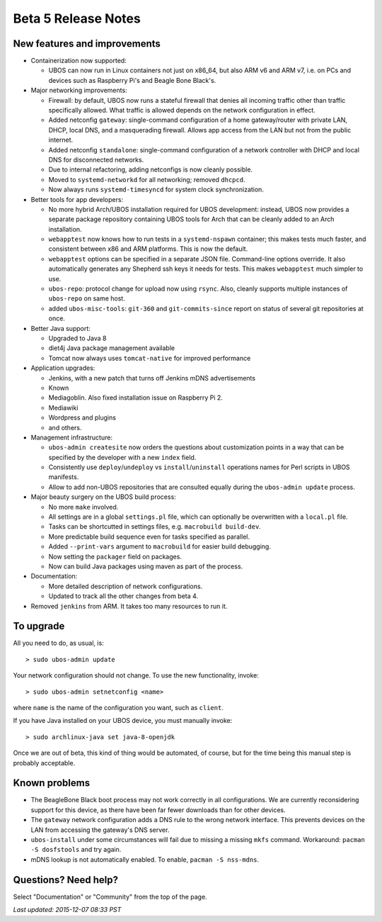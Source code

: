 Beta 5 Release Notes
====================

New features and improvements
-----------------------------

* Containerization now supported:

  * UBOS can now run in Linux containers not just on x86_64, but also ARM v6 and ARM v7,
    i.e. on PCs and devices such as Raspberry Pi's and Beagle Bone Black's.

* Major networking improvements:

  * Firewall: by default, UBOS now runs a stateful firewall that denies all incoming traffic
    other than traffic specifically allowed. What traffic is allowed depends on the
    network configuration in effect.

  * Added netconfig ``gateway``: single-command configuration of a home gateway/router with
    private LAN, DHCP, local DNS, and a masquerading firewall. Allows app access from
    the LAN but not from the public internet.

  * Added netconfig ``standalone``: single-command configuration of a network controller with
    DHCP and local DNS for disconnected networks.

  * Due to internal refactoring, adding netconfigs is now cleanly possible.

  * Moved to ``systemd-networkd`` for all networking; removed ``dhcpcd``.

  * Now always runs ``systemd-timesyncd`` for system clock synchronization.

* Better tools for app developers:

  * No more hybrid Arch/UBOS installation required for UBOS development: instead, UBOS now
    provides a separate package repository containing UBOS tools for Arch that can be cleanly
    added to an Arch installation.

  * ``webapptest`` now knows how to run tests in a ``systemd-nspawn`` container; this makes
    tests much faster, and consistent between x86 and ARM platforms. This is now the default.

  * ``webapptest`` options can be specified in a separate JSON file. Command-line options
    override. It also automatically generates any Shepherd ssh keys it needs for tests.
    This makes ``webapptest`` much simpler to use.

  * ``ubos-repo``: protocol change for upload now using ``rsync``. Also, cleanly supports
    multiple instances of ``ubos-repo`` on same host.

  * added ``ubos-misc-tools``: ``git-360`` and ``git-commits-since`` report on status of
    several git repositories at once.

* Better Java support:

  * Upgraded to Java 8

  * diet4j Java package management available

  * Tomcat now always uses ``tomcat-native`` for improved performance

* Application upgrades:

  * Jenkins, with a new patch that turns off Jenkins mDNS advertisements

  * Known

  * Mediagoblin. Also fixed installation issue on Raspberry Pi 2.

  * Mediawiki

  * Wordpress and plugins

  * and others.

* Management infrastructure:

  * ``ubos-admin createsite`` now orders the questions about customization points in
    a way that can be specified by the developer with a new ``index`` field.

  * Consistently use ``deploy``/``undeploy`` vs ``install``/``uninstall`` operations
    names for Perl scripts in UBOS manifests.

  * Allow to add non-UBOS repositories that are consulted equally during the
    ``ubos-admin update`` process.

* Major beauty surgery on the UBOS build process:

  * No more ``make`` involved.

  * All settings are in a global ``settings.pl`` file, which can optionally be overwritten
    with a ``local.pl`` file.

  * Tasks can be shortcutted in settings files, e.g. ``macrobuild build-dev``.

  * More predictable build sequence even for tasks specified as parallel.

  * Added ``--print-vars`` argument to ``macrobuild`` for easier build debugging.

  * Now setting the ``packager`` field on packages.

  * Now can build Java packages using maven as part of the process.

* Documentation:

  * More detailed description of network configurations.

  * Updated to track all the other changes from beta 4.

* Removed ``jenkins`` from ARM. It takes too many resources to run it.

To upgrade
----------

All you need to do, as usual, is::

   > sudo ubos-admin update

Your network configuration should not change. To use the new functionality, invoke::

   > sudo ubos-admin setnetconfig <name>

where ``name`` is the name of the configuration you want, such as ``client``.

If you have Java installed on your UBOS device, you must manually invoke::

   > sudo archlinux-java set java-8-openjdk

Once we are out of beta, this kind of thing would be automated, of course, but for
the time being this manual step is probably acceptable.

Known problems
--------------

* The BeagleBone Black boot process may not work correctly in all configurations.
  We are currently reconsidering support for this device, as there have been far
  fewer downloads than for other devices.

* The ``gateway`` network configuration adds a DNS rule to the wrong network interface.
  This prevents devices on the LAN from accessing the gateway's DNS server.

* ``ubos-install`` under some circumstances will fail due to missing a missing ``mkfs``
  command. Workaround: ``pacman -S dosfstools`` and try again.

* mDNS lookup is not automatically enabled. To enable, ``pacman -S nss-mdns``.



Questions? Need help?
---------------------

Select "Documentation" or "Community" from the top of the page.

`Last updated: 2015-12-07 08:33 PST`
